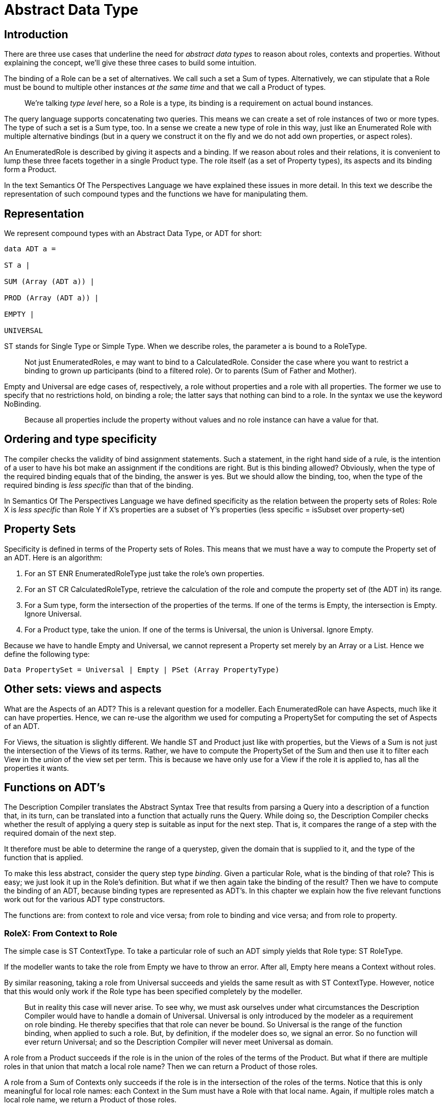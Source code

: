 = Abstract Data Type

== Introduction

There are three use cases that underline the need for _abstract data types_ to reason about roles, contexts and properties. Without explaining the concept, we’ll give these three cases to build some intuition.

The binding of a Role can be a set of alternatives. We call such a set a Sum of types. Alternatively, we can stipulate that a Role must be bound to multiple other instances _at the same time_ and that we call a Product of types.

[quote]
We’re talking _type level_ here, so a Role is a type, its binding is a requirement on actual bound instances.

The query language supports concatenating two queries. This means we can create a set of role instances of two or more types. The type of such a set is a Sum type, too. In a sense we create a new type of role in this way, just like an Enumerated Role with multiple alternative bindings (but in a query we construct it on the fly and we do not add own properties, or aspect roles).

An EnumeratedRole is described by giving it aspects and a binding. If we reason about roles and their relations, it is convenient to lump these three facets together in a single Product type. The role itself (as a set of Property types), its aspects and its binding form a Product.

In the text Semantics Of The Perspectives Language we have explained these issues in more detail. In this text we describe the representation of such compound types and the functions we have for manipulating them.

== Representation

We represent compound types with an Abstract Data Type, or ADT for short:

[code]
----
data ADT a =

ST a |

SUM (Array (ADT a)) |

PROD (Array (ADT a)) |

EMPTY |

UNIVERSAL
----

ST stands for Single Type or Simple Type. When we describe roles, the parameter a is bound to a RoleType.

[quote]
Not just EnumeratedRoles, e may want to bind to a CalculatedRole. Consider the case where you want to restrict a binding to grown up participants (bind to a filtered role). Or to parents (Sum of Father and Mother).

Empty and Universal are edge cases of, respectively, a role without properties and a role with all properties. The former we use to specify that no restrictions hold, on binding a role; the latter says that nothing can bind to a role. In the syntax we use the keyword NoBinding. 

[quote]
Because all properties include the property without values and no role instance can have a value for that.

== Ordering and type specificity

The compiler checks the validity of bind assignment statements. Such a statement, in the right hand side of a rule, is the intention of a user to have his bot make an assignment if the conditions are right. But is this binding allowed? Obviously, when the type of the required binding equals that of the binding, the answer is yes. But we should allow the binding, too, when the type of the required binding is _less specific_ than that of the binding.

In Semantics Of The Perspectives Language we have defined specificity as the relation between the property sets of Roles: Role X is _less specific_ than Role Y if X’s properties are a subset of Y’s properties (less specific = isSubset over property-set)

== Property Sets

Specificity is defined in terms of the Property sets of Roles. This means that we must have a way to compute the Property set of an ADT. Here is an algorithm:

[arabic]
. For an ST ENR EnumeratedRoleType just take the role’s own properties.
. For an ST CR CalculatedRoleType, retrieve the calculation of the role and compute the property set of (the ADT in) its range.
. For a Sum type, form the intersection of the properties of the terms. If one of the terms is Empty, the intersection is Empty. Ignore Universal.
. For a Product type, take the union. If one of the terms is Universal, the union is Universal. Ignore Empty.

Because we have to handle Empty and Universal, we cannot represent a Property set merely by an Array or a List. Hence we define the following type:

[code]
----
Data PropertySet = Universal | Empty | PSet (Array PropertyType)
----

== Other sets: views and aspects

What are the Aspects of an ADT? This is a relevant question for a modeller. Each EnumeratedRole can have Aspects, much like it can have properties. Hence, we can re-use the algorithm we used for computing a PropertySet for computing the set of Aspects of an ADT.

For Views, the situation is slightly different. We handle ST and Product just like with properties, but the Views of a Sum is not just the intersection of the Views of its terms. Rather, we have to compute the PropertySet of the Sum and then use it to filter each View in the _union_ of the view set per term. This is because we have only use for a View if the role it is applied to, has all the properties it wants.

== Functions on ADT’s

The Description Compiler translates the Abstract Syntax Tree that results from parsing a Query into a description of a function that, in its turn, can be translated into a function that actually runs the Query. While doing so, the Description Compiler checks whether the result of applying a query step is suitable as input for the next step. That is, it compares the range of a step with the required domain of the next step.

It therefore must be able to determine the range of a querystep, given the domain that is supplied to it, and the type of the function that is applied.

To make this less abstract, consider the query step type _binding_. Given a particular Role, what is the binding of that role? This is easy; we just look it up in the Role’s definition. But what if we then again take the binding of the result? Then we have to compute the binding of an ADT, because binding types are represented as ADT’s. In this chapter we explain how the five relevant functions work out for the various ADT type constructors.

The functions are: from context to role and vice versa; from role to binding and vice versa; and from role to property.

=== RoleX: From Context to Role

The simple case is ST ContextType. To take a particular role of such an ADT simply yields that Role type: ST RoleType.

If the modeller wants to take the role from Empty we have to throw an error. After all, Empty here means a Context without roles.

By similar reasoning, taking a role from Universal succeeds and yields the same result as with ST ContextType. However, notice that this would only work if the Role type has been specified completely by the modeller.

[quote]
But in reality this case will never arise. To see why, we must ask ourselves under what circumstances the Description Compiler would have to handle a domain of Universal. Universal is only introduced by the modeler as a requirement on role binding. He thereby specifies that that role can never be bound. So Universal is the range of the function binding, when applied to such a role. But, by definition, if the modeler does so, we signal an error. So no function will ever return Universal; and so the Description Compiler will never meet Universal as domain.

A role from a Product succeeds if the role is in the union of the roles of the terms of the Product. But what if there are multiple roles in that union that match a local role name? Then we can return a Product of those roles.

A role from a Sum of Contexts only succeeds if the role is in the intersection of the roles of the terms. Notice that this is only meaningful for local role names: each Context in the Sum must have a Role with that local name. Again, if multiple roles match a local role name, we return a Product of those roles.

=== Context: From Role to Context

The simple case (ST RoleType) is obvious.

For Empty, we return Empty. This is because we know nothing about the Empty role. To make this concrete: suppose no binding requirements have been set for a Role. We are allowed to take its binding, but from then on we are ‘off the chart’. Any role might be bound to such a Role, so any context can be the result of taking the context of its binding. And the only thing we know about every context type is that it is a subtype of Empty.

For Universal it can only work for fully qualified role types (but we have seen that the case will never arise).

What is the context of a Product of Roles? It is the Product of each Role’s context and that can be considered to be a ‘super-context’, holding all roles of the terms.

What is the context of a Sum of Roles? Again, it is just the Sum of Contexts.

=== Binding: From a Role to its binding

We find the binding of ST ENR EnumeratedRoleType simply by looking it up in the definition of the EnumeratedRole. For a CalculatedRole, we look up its calculation and take the binding of the ADT that is in its range.

[quote]
This range must be of the form: RDOM (ADT RoleType).

binding applied to Universal is simple, as the modeller uses Universal to stipulate that no binding is allowed. Hence, the modeller should not take the binding of Universal, so we throw an error.

Similarly, binding applied to Empty just results in Empty. Anything goes.

For Sums and Products, we construct the Sum of the bindings and the Product of the bindings, respectively.

_A word on normalisation._ There is no need to create a normal form of an ADT (e.g. Conjunctive Normal Form), though we could. However, if, on creating a Sum or Product, we detect Empty or Universal among its terms, it is advisable to normalise the result. Thereby we avoid unnecessary work later.

[quote]
A Product with Universal is just Universal; we can leave out Universal from Sums. We can leave out Empty from Products, and a Sum holding Empty is just Empty.

=== BinderX: from a role to its binders

The function binder takes an argument that identifies a role type. The Description Compiler checks if this is a legal move by looking up the required binding in the definition of that EnumeratedRole or CalculatedRole. The domain of the binder function (the assumed binding, an ADT RoleType) must be equal to or more specific than the required binding.

It is important to understand that we never try to compute the binder of an arbitrary ADT. That has no meaning.

Notice, however, that the ADT that results from the function binder is always of the form ST ENR EnumeratedRoletype. This is because only enumerated roles can bind other roles.

=== PropertyX: from a role to a property value

We can think of Properties in abstract terms, too. But a Property has no sub-parts, as do roles. Instead, a Property is characterised by its Range. However, we have also found that we cannot ignore the Property name itself (Not explained in this tekst). It is the carrier of semantics we cannot afford to lose. Hence we have the Description Compiler handle abstract descriptions of Properties in terms of

* Its name, and
* Its range.

We can have abstract data types constructed from these pairs.

The Description Compiler constructs descriptions of functions on Property values. For example, it may construct a function that adds the values of two properties, or counts the number of values. It guards the compatibility of these functions with the ADT’s that describe the properties.

So how do we construct an ADT if we take the property value of an arbitrary ADT RoleType?

The simple case is ST ENR EnumeratedRoleType. We find the ADT of the results of the property-taking function by looking up the range in the definition of EnumeratedRoleType.

For an ST CR CalculatedRoleType we take the range of the calculation and work from there (i.e. compute the ADT of that ADT RoleType).

Taking a property of Empty should result in an error. The empty role has no properties.

Taking a property of Universal should be allowed, as the Universal role has all properties. On the other hand, this case will never occur. The modeller uses Universal to stipulate that no binding can exist for a particular Role. Taking the binding of such a Role results in an error. Hence we can never arrive in the situation that Universal is the domain of a function.

Taking the property of a Sum of roles succeeds only if the property is in the PropertySet of that Sum. If multiple Role types have names that match with a local property name, the result will be a Product of those properties.

Similarly, taking the property of a Product of roles succeeds only if the property is in the PropertySet of that Product. Again, if multiple Role types in that set match the local name of a property, we combine those properties in a Product.
